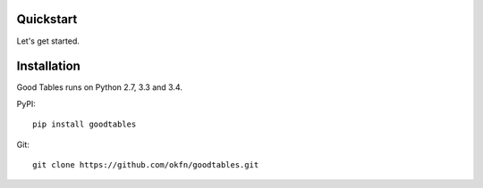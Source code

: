Quickstart
==========

Let's get started.

Installation
============

Good Tables runs on Python 2.7, 3.3 and 3.4.

PyPI:
::
   pip install goodtables

Git:
::
   git clone https://github.com/okfn/goodtables.git
